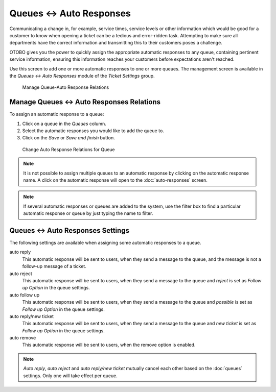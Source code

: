 Queues ↔ Auto Responses
=======================

Communicating a change in, for example, service times, service levels or other information which would be good for a customer to know when opening a ticket can be a tedious and error-ridden task. Attempting to make sure all departments have the correct information and transmitting this to their customers poses a challenge.

OTOBO gives you the power to quickly assign the appropriate automatic responses to any queue, containing pertinent service information, ensuring this information reaches your customers before expectations aren't reached.

Use this screen to add one or more automatic responses to one or more queues. The management screen is available in the *Queues ↔ Auto Responses* module of the *Ticket Settings* group.

.. figure:: images/auto-response-queue-management.png
   :alt: Manage Queue-Auto Response Relations

   Manage Queue-Auto Response Relations


Manage Queues ↔ Auto Responses Relations
----------------------------------------

To assign an automatic response to a queue:

1. Click on a queue in the *Queues* column.
2. Select the automatic responses you would like to add the queue to.
3. Click on the *Save* or *Save and finish* button.

.. figure:: images/auto-response-queue-queue.png
   :alt: Change Auto Response Relations for Queue

   Change Auto Response Relations for Queue

.. note::

   It is not possible to assign multiple queues to an automatic response by clicking on the automatic response name. A click on the automatic response will open to the :doc:`auto-responses` screen.

.. note::

   If several automatic responses or queues are added to the system, use the filter box to find a particular automatic response or queue by just typing the name to filter.


Queues ↔ Auto Responses Settings
--------------------------------

The following settings are available when assigning some automatic responses to a queue.

auto reply
   This automatic response will be sent to users, when they send a message to the queue, and the message is not a follow-up message of a ticket.

auto reject
   This automatic response will be sent to users, when they send a message to the queue and *reject* is set as *Follow up Option* in the queue settings.

auto follow up
   This automatic response will be sent to users, when they send a message to the queue and *possible* is set as *Follow up Option* in the queue settings.

auto reply/new ticket
   This automatic response will be sent to users, when they send a message to the queue and *new ticket* is set as *Follow up Option* in the queue settings.

auto remove
   This automatic response will be sent to users, when the remove option is enabled.

.. note::

   *Auto reply*, *auto reject* and *auto reply/new ticket* mutually cancel each other based on the :doc:`queues` settings. Only one will take effect per queue.
